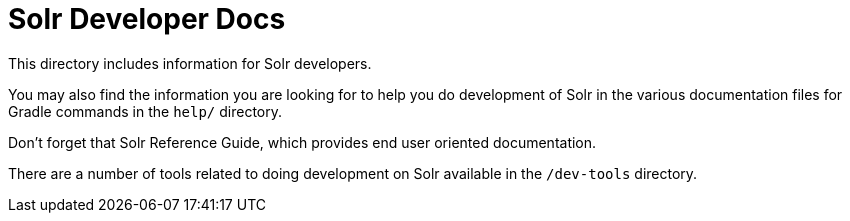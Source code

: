 = Solr Developer Docs
// Licensed to the Apache Software Foundation (ASF) under one
// or more contributor license agreements.  See the NOTICE file
// distributed with this work for additional information
// regarding copyright ownership.  The ASF licenses this file
// to you under the Apache License, Version 2.0 (the
// "License"); you may not use this file except in compliance
// with the License.  You may obtain a copy of the License at
//
//   http://www.apache.org/licenses/LICENSE-2.0
//
// Unless required by applicable law or agreed to in writing,
// software distributed under the License is distributed on an
// "AS IS" BASIS, WITHOUT WARRANTIES OR CONDITIONS OF ANY
// KIND, either express or implied.  See the License for the
// specific language governing permissions and limitations
// under the License.

This directory includes information for Solr developers.

You may also find the information you are looking for to help you do
development of Solr in the various documentation files for Gradle commands
in the `help/` directory.

Don't forget that Solr Reference Guide, which provides end user oriented documentation.

There are a number of tools related to doing development on Solr available in the `/dev-tools`
directory.
